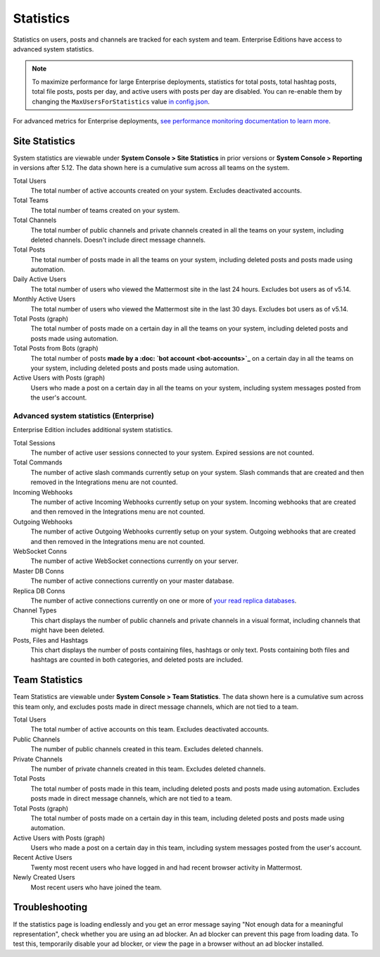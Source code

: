 Statistics
================

Statistics on users, posts and channels are tracked for each system and team. Enterprise Editions have access to advanced system statistics.

.. note::

  To maximize performance for large Enterprise deployments, statistics for total posts, total hashtag posts, total file posts, posts per day, and active users with posts per day are disabled. You can re-enable them by changing the ``MaxUsersForStatistics`` value `in config.json <https://docs.mattermost.com/administration/config-settings.html#maximum-users-for-statistics>`__.

For advanced metrics for Enterprise deployments, `see performance monitoring documentation to learn more <http://docs.mattermost.com/deployment/metrics.html>`__.

Site Statistics
-----------------

System statistics are viewable under **System Console > Site Statistics** in prior versions or **System Console > Reporting** in versions after 5.12. The data shown here is a cumulative sum across all teams on the system.

Total Users
    The total number of active accounts created on your system. Excludes deactivated accounts.

Total Teams
    The total number of teams created on your system.

Total Channels
    The total number of public channels and private channels created in all the teams on your system, including deleted channels. Doesn't include direct message channels.

Total Posts
    The total number of posts made in all the teams on your system, including deleted posts and posts made using automation.

Daily Active Users
  The total number of users who viewed the Mattermost site in the last 24 hours. Excludes bot users as of v5.14.

Monthly Active Users
  The total number of users who viewed the Mattermost site in the last 30 days. Excludes bot users as of v5.14.

Total Posts (graph)
    The total number of posts made on a certain day in all the teams on your system, including deleted posts and posts made using automation.

Total Posts from Bots (graph)
    The total number of posts **made by a :doc: `bot account <bot-accounts>`_** on a certain day in all the teams on your system, including deleted posts and posts made using automation.

Active Users with Posts (graph)
    Users who made a post on a certain day in all the teams on your system, including system messages posted from the user's account.

Advanced system statistics (Enterprise)
^^^^^^^^^^^^^^^^^^^^^^^^^^^^^^^^^^^^^^^^^^

Enterprise Edition includes additional system statistics.

Total Sessions
    The number of active user sessions connected to your system. Expired sessions are not counted.

Total Commands
    The number of active slash commands currently setup on your system. Slash commands that are created and then removed in the Integrations menu are not counted.

Incoming Webhooks
    The number of active Incoming Webhooks currently setup on your system. Incoming webhooks that are created and then removed in the Integrations menu are not counted.

Outgoing Webhooks
    The number of active Outgoing Webhooks currently setup on your system. Outgoing webhooks that are created and then removed in the Integrations menu are not counted.

WebSocket Conns
    The number of active WebSocket connections currently on your server.

Master DB Conns
    The number of active connections currently on your master database.

Replica DB Conns
    The number of active connections currently on one or more of `your read replica databases <https://docs.mattermost.com/deployment/cluster.html#database-configuration>`__.

Channel Types
    This chart displays the number of public channels and private channels in a visual format, including channels that might have been deleted.

Posts, Files and Hashtags
    This chart displays the number of posts containing files, hashtags or only text. Posts containing both files and hashtags are counted in both categories, and deleted posts are included.

Team Statistics
---------------

Team Statistics are viewable under **System Console > Team Statistics**. The data shown here is a cumulative sum across this team only, and excludes posts made in direct message channels, which are not tied to a team.

Total Users
    The total number of active accounts on this team. Excludes deactivated accounts.

Public Channels
    The number of public channels created in this team. Excludes deleted channels.

Private Channels
    The number of private channels created in this team. Excludes deleted channels.

Total Posts
    The total number of posts made in this team, including deleted posts and posts made using automation. Excludes posts made in direct message channels, which are not tied to a team.

Total Posts (graph)
    The total number of posts made on a certain day in this team, including deleted posts and posts made using automation.

Active Users with Posts (graph)
    Users who made a post on a certain day in this team, including system messages posted from the user's account.

Recent Active Users
    Twenty most recent users who have logged in and had recent browser activity in Mattermost.

Newly Created Users
    Most recent users who have joined the team.

Troubleshooting
-----------------

If the statistics page is loading endlessly and you get an error message saying "Not enough data for a meaningful representation", check whether you are using an ad blocker. An ad blocker can prevent this page from loading data. To test this, temporarily disable your ad blocker, or view the page in a browser without an ad blocker installed.
